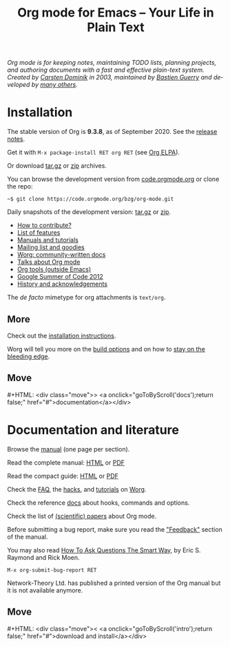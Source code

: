 #+title:       Org mode for Emacs -- Your Life in Plain Text
#+email:       carsten at orgmode dot org
#+language:    en
#+startup:     hidestars
#+options:     H:3 num:nil toc:nil \n:nil @:t ::t |:t ^:t *:t TeX:t author:nil <:t LaTeX:t
#+keywords:    Org Emacs outline planning note authoring project plain-text LaTeX HTML
#+description: Org: an Emacs Mode for Notes, Planning, and Authoring
#+macro:       next #+HTML: <div class="move">> <a onclick="goToByScroll('$1');return false;" href="#">documentation</a></div>
#+macro:       previous #+HTML: <div class="move">< <a onclick="goToByScroll('$1');return false;" href="#">download and install</a></div>
#+html_head:   <link rel="stylesheet" href="org.css" type="text/css" />
#+html_head:   <meta name="flattr:id" content="8d9x0o">

#+begin_export html
<div id="top"><p><em>Org mode is for keeping notes, maintaining TODO lists, planning
projects, and authoring documents with a fast and effective plain-text system.<br />

<span id="top2">Created by <a target="new" href="https://staff.science.uva.nl/~dominik/">Carsten Dominik</a> in 2003, maintained by <a target="new" href="http://bzg.fr">Bastien Guerry</a> and developed by <a href="https://orgmode.org/org.html#History-and-Acknowledgments">many others</a>.</span></em></p></div>
#+end_export

* Installation
  :PROPERTIES:
  :CUSTOM_ID: intro
  :END:

#+ATTR_HTML: :id main-image
[[file:img/main.jpg]]

The stable version of Org is *9.3.8*, as of September 2020.  See the [[file:Changes.org][release notes]].

Get it with =M-x package-install RET org RET= (see [[https://orgmode.org/elpa.html][Org ELPA]]).

Or download [[https://orgmode.org/org-9.3.8.tar.gz][tar.gz]] or [[https://orgmode.org/org-9.3.8.zip][zip]] archives.

You can browse the development version from [[https://code.orgmode.org/bzg/org-mode][code.orgmode.org]] or clone the repo:

=~$ git clone https://code.orgmode.org/bzg/org-mode.git=

Daily snapshots of the development version: [[https://orgmode.org/org-latest.tar.gz][tar.gz]] or [[https://orgmode.org/org-latest.zip][zip]].

- [[https://orgmode.org/worg/org-contribute.html][How to contribute?]]
- [[file:features.org][List of features]]
- [[#docs][Manuals and tutorials]]
- [[file:community.org][Mailing list and goodies]]
- [[https://orgmode.org/worg/][Worg: community-written docs]]
- [[file:talks.org][Talks about Org mode]]
- [[https://orgmode.org/worg/org-tools/index.html][Org tools (outside Emacs)]]
- [[https://orgmode.org/community.html#gsoc][Google Summer of Code 2012]]
- [[https://orgmode.org/org.html#History-and-Acknowledgments][History and acknowledgements]]

The //de facto// mimetype for org attachments is =text/org=.

** More

Check out the [[https://orgmode.org/manual/Installation.html][installation instructions]].

Worg will tell you more on the [[https://orgmode.org/worg/dev/org-build-system.html][build options]] and on how to [[https://orgmode.org/worg/org-faq.html#keeping-current-with-Org-mode-development][stay on the
bleeding edge]].

** Move
   :PROPERTIES:
   :ID:       move
   :HTML_CONTAINER_CLASS: move
   :END:

{{{next(docs)}}}

* Documentation and literature
  :PROPERTIES:
  :CUSTOM_ID: docs
  :END:

#+ATTR_HTML: :width 300px :style float:right;
[[file:img/org-mode-7-network-theory.jpg]]

Browse the [[https://orgmode.org/manual/index.html][manual]] (one page per section).

Read the complete manual: [[https://orgmode.org/org.html][HTML]] or [[https://orgmode.org/org.pdf][PDF]]

Read the compact guide: [[https://orgmode.org/guide/][HTML]] or [[https://orgmode.org/orgguide.pdf][PDF]]

Check the [[https://orgmode.org/worg/org-faq.html][FAQ]], the [[https://orgmode.org/worg/org-hacks.html][hacks]], and [[https://orgmode.org/worg/org-tutorials/][tutorials]] on [[https://orgmode.org/worg/][Worg]].

Check the reference [[https://orgmode.org/worg/doc.html][docs]] about hooks, commands and options.

Check the list of [[https://orgmode.org/worg/org-papers.html][(scientific) papers]] about Org mode.

Before submitting a bug report, make sure you read the [[https://orgmode.org/org.html#Feedback]["Feedback"]] section
of the manual.

You may also read [[http://www.catb.org/esr/faqs/smart-questions.html][How To Ask Questions The Smart Way]], by Eric S. Raymond
and Rick Moen.

=M-x org-submit-bug-report RET=

Network-Theory Ltd. has published a printed version of the Org manual
but it is not available anymore.

** Move
   :PROPERTIES:
   :ID:       move
   :HTML_CONTAINER_CLASS: move
   :END:

{{{previous(intro)}}}
